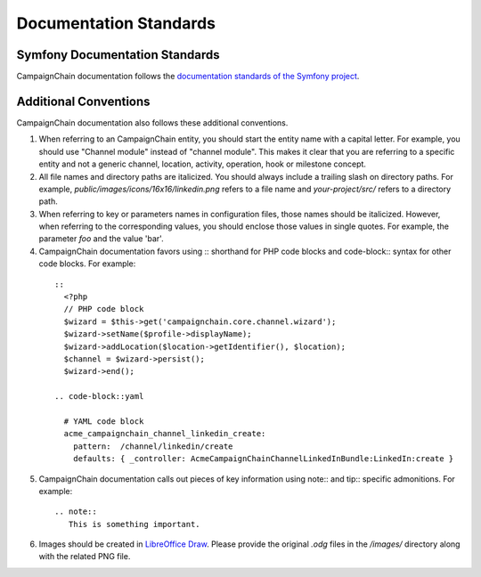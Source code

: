 Documentation Standards
=======================

Symfony Documentation Standards
-------------------------------
CampaignChain documentation follows the `documentation standards of the Symfony project`_.

Additional Conventions
----------------------
CampaignChain documentation also follows these additional conventions.

1. When referring to an CampaignChain entity, you should start the entity name with
   a capital letter. For example, you should use "Channel module" instead of
   "channel module". This makes it clear that you are referring to a specific
   entity and not a generic channel, location, activity, operation, hook or
   milestone concept.

2. All file names and directory paths are italicized. You should always
   include a trailing slash on directory paths. For example,
   *public/images/icons/16x16/linkedin.png* refers to a file name and
   *your-project/src/* refers to a directory path.

3. When referring to key or parameters names in configuration files, those
   names should be italicized. However, when referring to the corresponding
   values, you should enclose those values in single quotes. For example, the
   parameter *foo* and the value 'bar'.

4. CampaignChain documentation favors using :: shorthand for PHP code blocks and
   code-block:: syntax for other code blocks. For example:

  ::
  
    ::
      <?php
      // PHP code block
      $wizard = $this->get('campaignchain.core.channel.wizard');
      $wizard->setName($profile->displayName);
      $wizard->addLocation($location->getIdentifier(), $location);
      $channel = $wizard->persist();
      $wizard->end();
  
    .. code-block::yaml

      # YAML code block
      acme_campaignchain_channel_linkedin_create:
        pattern:  /channel/linkedin/create
        defaults: { _controller: AcmeCampaignChainChannelLinkedInBundle:LinkedIn:create }

5. CampaignChain documentation calls out pieces of key information using note:: and
   tip:: specific admonitions. For example:

  ::

   .. note:: 
      This is something important.

6. Images should be created in `LibreOffice Draw`_. Please provide the original
   *.odg* files in the */images/* directory along with the related PNG file.



.. _documentation standards of the Symfony project: http://symfony.com/doc/current/contributing/documentation/standards.html
.. _Symfony configuration blocks: http://symfony.com/doc/current/contributing/documentation/format.html#docs-configuration-blocks
.. _LibreOffice Draw: http://www.libreoffice.org/discover/draw/